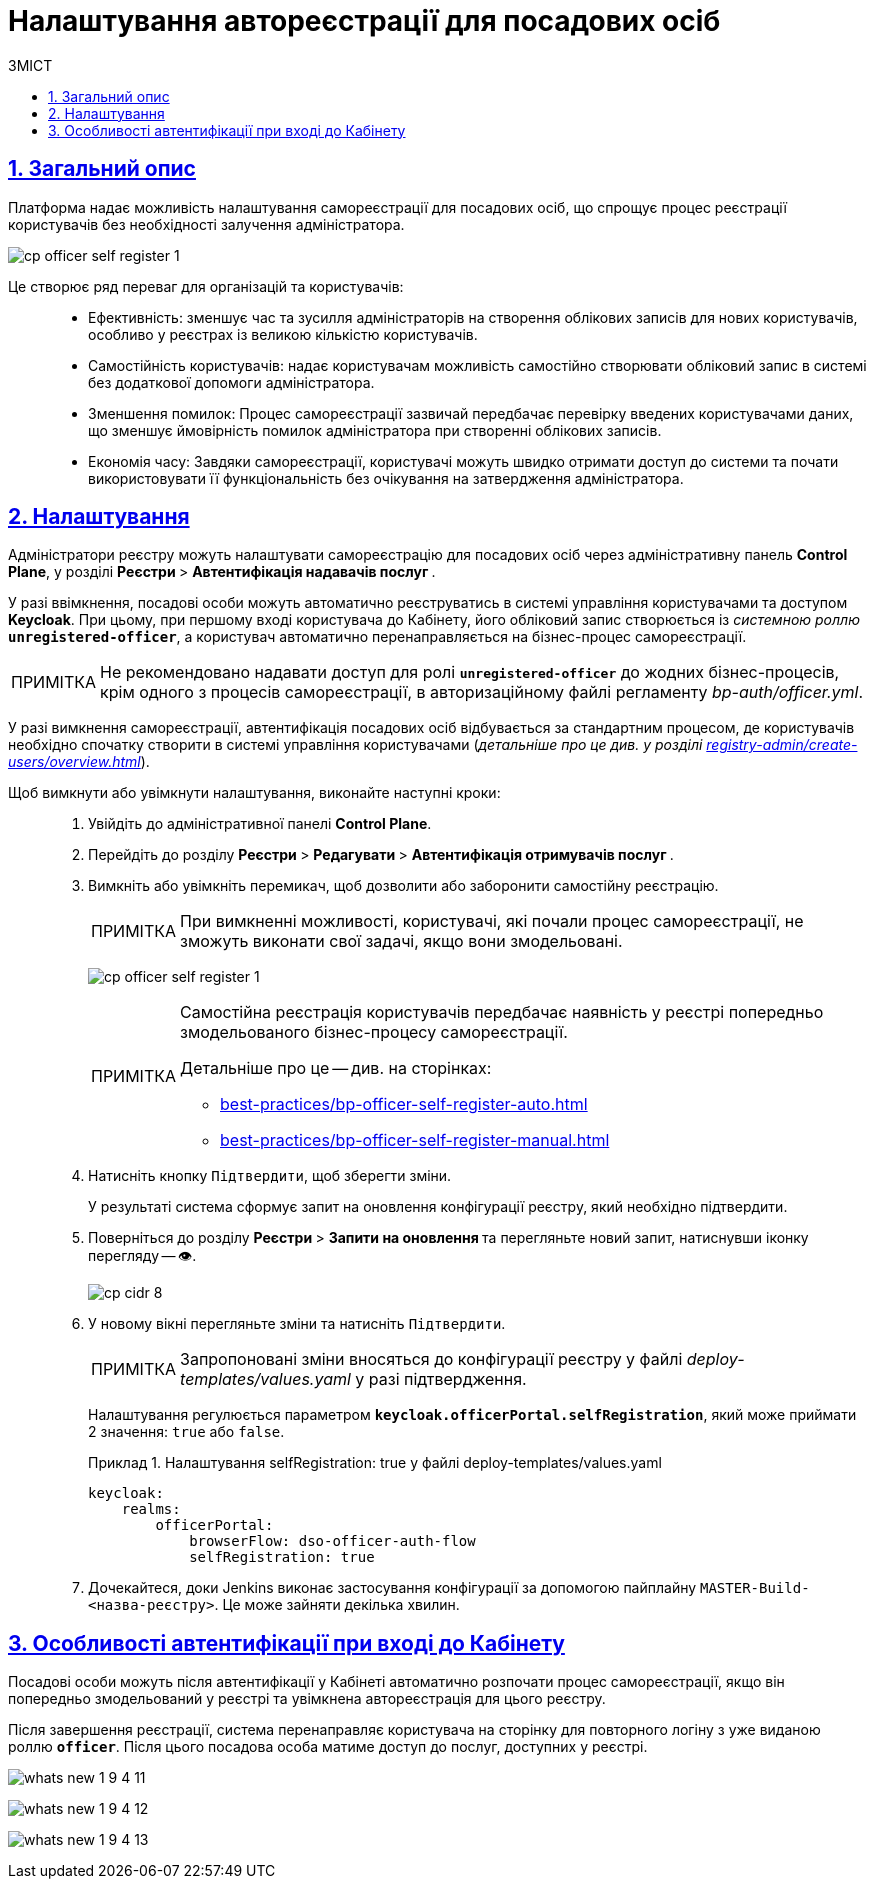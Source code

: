 :toc-title: ЗМІСТ
:toc: auto
:toclevels: 5
:experimental:
:important-caption:     ВАЖЛИВО
:note-caption:          ПРИМІТКА
:tip-caption:           ПІДКАЗКА
:warning-caption:       ПОПЕРЕДЖЕННЯ
:caution-caption:       УВАГА
:example-caption:           Приклад
:figure-caption:            Зображення
:table-caption:             Таблиця
:appendix-caption:          Додаток
:sectnums:
:sectnumlevels: 5
:sectanchors:
:sectlinks:
:partnums:

= Налаштування автореєстрації для посадових осіб

== Загальний опис

Платформа надає можливість налаштування самореєстрації для посадових осіб, що спрощує процес реєстрації користувачів без необхідності залучення адміністратора.

image:registry-admin/cp-auth-setup-officers/self-registration/cp-officer-self-register-1.png[]

Це створює ряд переваг для організацій та користувачів: ::

* Ефективність: зменшує час та зусилля адміністраторів на створення облікових записів для нових користувачів, особливо у реєстрах із великою кількістю користувачів.

* Самостійність користувачів: надає користувачам можливість самостійно створювати обліковий запис в системі без додаткової допомоги адміністратора.

* Зменшення помилок: Процес самореєстрації зазвичай передбачає перевірку введених користувачами даних, що зменшує ймовірність помилок адміністратора при створенні облікових записів.

* Економія часу: Завдяки самореєстрації, користувачі можуть швидко отримати доступ до системи та почати використовувати її функціональність без очікування на затвердження адміністратора.

== Налаштування

Адміністратори реєстру можуть налаштувати самореєстрацію для посадових осіб через адміністративну панель *Control Plane*, у розділі +++<b style="font-weight: 700"> Реєстри </b>+++ > +++<b style="font-weight: 700">Автентифікація надавачів послуг </b>+++.

У разі ввімкнення, посадові особи можуть автоматично реєструватись в системі управління користувачами та доступом *Keycloak*. При цьому, при першому вході користувача до Кабінету, його обліковий запис створюється із _системною роллю_ *`unregistered-officer`*, а користувач автоматично перенаправляється на бізнес-процес самореєстрації.

NOTE: Не рекомендовано надавати доступ для ролі *`unregistered-officer`* до жодних бізнес-процесів, крім одного з процесів самореєстрації, в авторизаційному файлі регламенту _bp-auth/officer.yml_.

У разі вимкнення самореєстрації, автентифікація посадових осіб відбувається за стандартним процесом, де користувачів необхідно спочатку створити в системі управління користувачами (_детальніше про це див. у розділі xref:registry-admin/create-users/overview.adoc[]_).

Щоб вимкнути або увімкнути налаштування, виконайте наступні кроки: ::

. Увійдіть до адміністративної панелі *Control Plane*.
. Перейдіть до розділу +++<b style="font-weight: 700"> Реєстри </b>+++ > +++<b style="font-weight: 700"> Редагувати </b>+++ > +++<b style="font-weight: 700">Автентифікація отримувачів послуг </b>+++.
. Вимкніть або увімкніть перемикач, щоб дозволити або заборонити самостійну реєстрацію.
+
NOTE: При вимкненні можливості, користувачі, які почали процес самореєстрації, не зможуть виконати свої задачі, якщо вони змодельовані.
+
image:registry-admin/cp-auth-setup-officers/self-registration/cp-officer-self-register-1.png[]
+
[NOTE]
====
Самостійна реєстрація користувачів передбачає наявність у реєстрі попередньо змодельованого бізнес-процесу самореєстрації.

Детальніше про це -- див. на сторінках:

* xref:best-practices/bp-officer-self-register-auto.adoc[]
* xref:best-practices/bp-officer-self-register-manual.adoc[]
====

. Натисніть кнопку kbd:[Підтвердити], щоб зберегти зміни.
+
У результаті система сформує запит на оновлення конфігурації реєстру, який необхідно підтвердити.

. Поверніться до розділу +++<b style="font-weight: 700"> Реєстри </b>+++ > +++<b style="font-weight: 700"> Запити на оновлення </b>+++ та перегляньте новий запит, натиснувши іконку перегляду -- 👁.
+
image::admin:registry-management/cp-cidr/cp-cidr-8.png[]

. У новому вікні перегляньте зміни та натисніть kbd:[Підтвердити].
+
NOTE: Запропоновані зміни вносяться до конфігурації реєстру у файлі _deploy-templates/values.yaml_ у разі підтвердження.
+
Налаштування регулюється параметром *`keycloak.officerPortal.selfRegistration`*, який може приймати 2 значення: `true` або `false`.
+
.Налаштування selfRegistration: true у файлі deploy-templates/values.yaml
====
[source,yaml]
----
keycloak:
    realms:
        officerPortal:
            browserFlow: dso-officer-auth-flow
            selfRegistration: true
----
====

. Дочекайтеся, доки Jenkins виконає застосування конфігурації за допомогою пайплайну `MASTER-Build-<назва-реєстру>`. Це може зайняти декілька хвилин.

== Особливості автентифікації при вході до Кабінету

Посадові особи можуть після автентифікації у Кабінеті автоматично розпочати процес самореєстрації, якщо він попередньо змодельований у реєстрі та увімкнена автореєстрація для цього реєстру.

Після завершення реєстрації, система перенаправляє користувача на сторінку для повторного логіну з уже виданою роллю *`officer`*. Після цього посадова особа матиме доступ до послуг, доступних у реєстрі.

image:release-notes:wn-1-9-4/whats-new-1-9-4-11.png[]

image:release-notes:wn-1-9-4/whats-new-1-9-4-12.png[]

image:release-notes:wn-1-9-4/whats-new-1-9-4-13.png[]